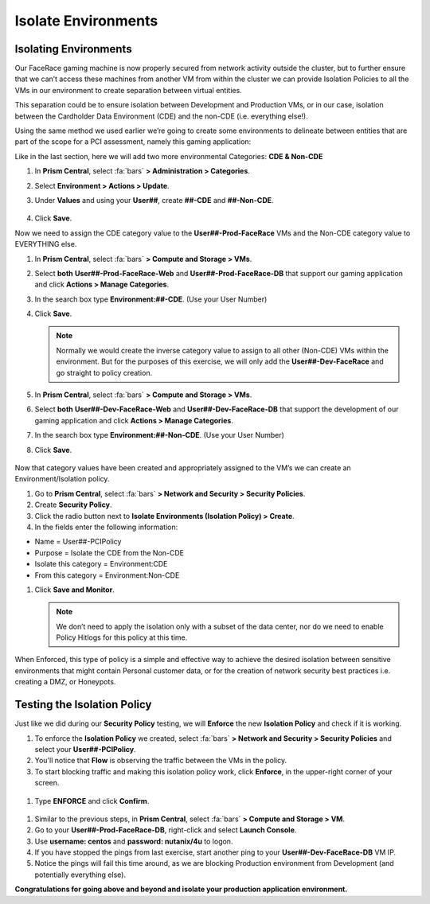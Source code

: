 .. _detect_isolate:

------------------------------------------------
Isolate Environments
------------------------------------------------

Isolating Environments
++++++++++++++++++++++++

Our FaceRace gaming machine is now properly secured from network activity outside the cluster, but to further ensure that we can’t access these machines from another VM from within the cluster we can provide Isolation Policies to all the VMs in our environment to create separation between virtual entities. 

This separation could be to ensure isolation between Development and Production VMs, or in our case, isolation between the Cardholder Data Environment (CDE) and the non-CDE (i.e. everything else!). 

Using the same method we used earlier we’re going to create some environments to delineate between entities that are part of the scope for a PCI assessment, namely this gaming application: 

Like in the last section, here we will add two more environmental Categories: **CDE & Non-CDE**

#. In **Prism Central**, select :fa:`bars` **> Administration > Categories**.
#. Select **Environment > Actions > Update**.
#. Under **Values** and using your **User##**, create **##-CDE** and **##-Non-CDE**.

   .. figure:: images/envcat.png

#. Click **Save**.

Now we need to assign the CDE category value to the **User##-Prod-FaceRace** VMs and the Non-CDE category value to EVERYTHING else.

#. In **Prism Central**, select :fa:`bars` **> Compute and Storage > VMs**.
#. Select **both** **User##-Prod-FaceRace-Web** and **User##-Prod-FaceRace-DB** that support our gaming application and click **Actions > Manage Categories**. 
#. In the search box type **Environment:##-CDE**.  (Use your User Number)
#. Click **Save**.

   .. figure:: images/cdecat01.png

   .. note::

      Normally we would create the inverse category value to assign to all other (Non-CDE) VMs within the environment. But for the purposes of this exercise, we will only add the **User##-Dev-FaceRace** and go straight to policy creation. 

#. In **Prism Central**, select :fa:`bars` **> Compute and Storage > VMs**.
#. Select **both** **User##-Dev-FaceRace-Web** and **User##-Dev-FaceRace-DB** that support the development of our gaming application and click **Actions > Manage Categories**. 
#. In the search box type **Environment:##-Non-CDE**.  (Use your User Number)
#. Click **Save**.

.. figure:: images/cdecat02.png


Now that category values have been created and appropriately assigned to the VM’s we can create an Environment/Isolation policy. 

#. Go to **Prism Central**, select :fa:`bars` **> Network and Security > Security Policies**.
#. Create **Security Policy**.
#. Click the radio button next to **Isolate Environments (Isolation Policy) > Create**.
#. In the fields enter the following information: 

- Name = User##-PCIPolicy
- Purpose = Isolate the CDE from the Non-CDE
- Isolate this category = Environment:CDE
- From this category = Environment:Non-CDE

#. Click **Save and Monitor**.


   .. figure:: images/pci.png

   .. note::

      We don’t need to apply the isolation only with a subset of the data center, nor do we need to enable Policy Hitlogs for this policy at this time. 

When Enforced, this type of policy is a simple and effective way to achieve the desired isolation between sensitive environments that might contain Personal customer data, or for the creation of network security best practices i.e. creating a DMZ, or Honeypots. 


Testing the Isolation Policy
+++++++++++++++++++++++++++++

Just like we did during our **Security Policy** testing, we will **Enforce** the new **Isolation Policy** and check if it is working.

#. To enforce the **Isolation Policy** we created, select :fa:`bars` **> Network and Security > Security Policies** and select your **User##-PCIPolicy**.
#. You'll notice that **Flow** is observing the traffic between the VMs in the policy.
#. To start blocking traffic and making this isolation policy work, click **Enforce**, in the upper-right corner of your screen.

.. figure:: images/enforce01.png

#. Type **ENFORCE** and click **Confirm**.

.. figure:: images/enforce002.png

#. Similar to the previous steps, in **Prism Central**, select :fa:`bars` **> Compute and Storage > VM**.
#. Go to your **User##-Prod-FaceRace-DB**, right-click and select **Launch Console**.
#. Use **username: centos** and **password: nutanix/4u** to logon.
#. If you have stopped the pings from last exercise, start another ping to your **User##-Dev-FaceRace-DB** VM IP.
#. Notice the pings will fail this time around, as we are blocking Production environment from Development (and potentially everything else).

**Congratulations for going above and beyond and isolate your production application environment.**